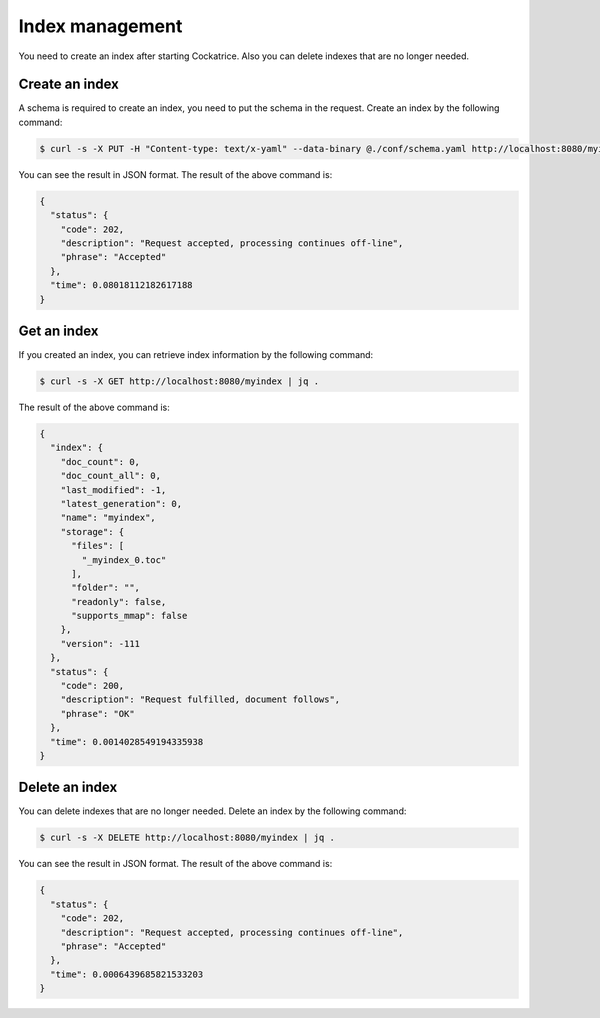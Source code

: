 Index management
================

You need to create an index after starting Cockatrice. Also you can delete indexes that are no longer needed.


Create an index
---------------

A schema is required to create an index, you need to put the schema in the request. Create an index by the following command:

.. code-block:: bash

    $ curl -s -X PUT -H "Content-type: text/x-yaml" --data-binary @./conf/schema.yaml http://localhost:8080/myindex?use_ram_storage=True | jq .

You can see the result in JSON format. The result of the above command is:

.. code-block:: json

    {
      "status": {
        "code": 202,
        "description": "Request accepted, processing continues off-line",
        "phrase": "Accepted"
      },
      "time": 0.08018112182617188
    }


Get an index
------------

If you created an index, you can retrieve index information by the following command:

.. code-block:: bash

    $ curl -s -X GET http://localhost:8080/myindex | jq .

The result of the above command is:

.. code-block:: json

    {
      "index": {
        "doc_count": 0,
        "doc_count_all": 0,
        "last_modified": -1,
        "latest_generation": 0,
        "name": "myindex",
        "storage": {
          "files": [
            "_myindex_0.toc"
          ],
          "folder": "",
          "readonly": false,
          "supports_mmap": false
        },
        "version": -111
      },
      "status": {
        "code": 200,
        "description": "Request fulfilled, document follows",
        "phrase": "OK"
      },
      "time": 0.0014028549194335938
    }


Delete an index
---------------

You can delete indexes that are no longer needed. Delete an index by the following command:

.. code-block:: bash

    $ curl -s -X DELETE http://localhost:8080/myindex | jq .

You can see the result in JSON format. The result of the above command is:

.. code-block:: json

    {
      "status": {
        "code": 202,
        "description": "Request accepted, processing continues off-line",
        "phrase": "Accepted"
      },
      "time": 0.0006439685821533203
    }
